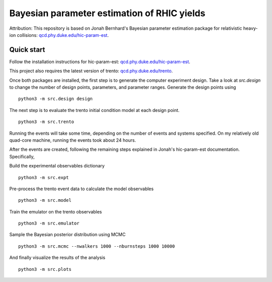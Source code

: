 Bayesian parameter estimation of RHIC yields
============================================

Attribution: This repository is based on Jonah Bernhard's Bayesian parameter estimation package for relativistic heavy-ion collisions: `qcd.phy.duke.edu/hic-param-est <http://qcd.phy.duke.edu/hic-param-est>`__.

Quick start
-----------

Follow the installation instructions for hic-param-est: `qcd.phy.duke.edu/hic-param-est <http://qcd.phy.duke.edu/hic-param-est/#installation>`__.

This project also requires the latest version of trento: `qcd.phy.duke.edu/trento <http://qcd.phy.duke.edu/trento/installation.html>`__.

Once both packages are installed, the first step is to generate the computer experiment design.
Take a look at `src.design` to change the number of design points, parameters, and parameter ranges.
Generate the design points using ::

   python3 -m src.design design

The next step is to evaluate the trento initial condition model at each design point. ::

   python3 -m src.trento

Running the events will take some time, depending on the number of events and systems specified.
On my relatively old quad-core machine, running the events took about 24 hours.

After the events are created, following the remaining steps explained in Jonah's hic-param-est documentation.
Specifically,

Build the experimental observables dictionary ::

   python3 -m src.expt

Pre-process the trento event data to calculate the model observables ::

   python3 -m src.model

Train the emulator on the trento observables ::

   python3 -m src.emulator

Sample the Bayesian posterior distribution using MCMC ::

   python3 -m src.mcmc --nwalkers 1000 --nburnsteps 1000 10000

And finally visualize the results of the analysis ::

   python3 -m src.plots
